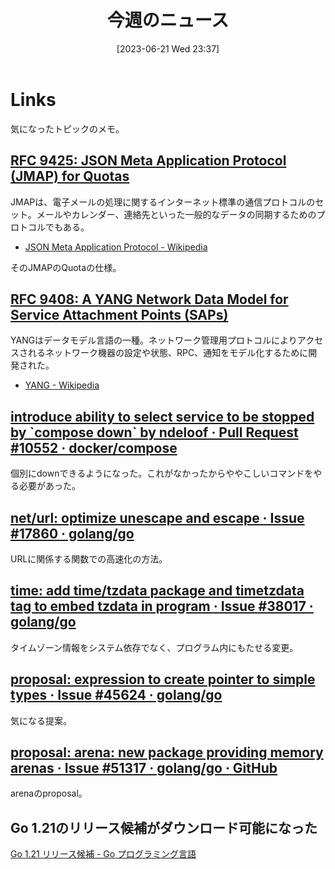 #+title:      今週のニュース
#+date:       [2023-06-21 Wed 23:37]
#+filetags:   :code:
#+identifier: 20230621T233736

* Links

気になったトピックのメモ。

** [[https://www.rfc-editor.org/rfc/rfc9425.html][RFC 9425: JSON Meta Application Protocol (JMAP) for Quotas]]
JMAPは、電子メールの処理に関するインターネット標準の通信プロトコルのセット。メールやカレンダー、連絡先といった一般的なデータの同期するためのプロトコルでもある。

- [[https://ja.wikipedia.org/wiki/JSON_Meta_Application_Protocol][JSON Meta Application Protocol - Wikipedia]]

そのJMAPのQuotaの仕様。

** [[https://www.rfc-editor.org/rfc/rfc9408.html][RFC 9408: A YANG Network Data Model for Service Attachment Points (SAPs)]]
YANGはデータモデル言語の一種。ネットワーク管理用プロトコルによりアクセスされるネットワーク機器の設定や状態、RPC、通知をモデル化するために開発された。

- [[https://ja.wikipedia.org/wiki/YANG][YANG - Wikipedia]]

** [[https://github.com/docker/compose/pull/10552][introduce ability to select service to be stopped by `compose down` by ndeloof · Pull Request #10552 · docker/compose]]

個別にdownできるようになった。これがなかったからややこしいコマンドをやる必要があった。

** [[https://github.com/golang/go/issues/17860][net/url: optimize unescape and escape · Issue #17860 · golang/go]]
URLに関係する関数での高速化の方法。
** [[https://github.com/golang/go/issues/38017][time: add time/tzdata package and timetzdata tag to embed tzdata in program · Issue #38017 · golang/go]]
タイムゾーン情報をシステム依存でなく、プログラム内にもたせる変更。
** [[https://github.com/golang/go/issues/45624][proposal: expression to create pointer to simple types · Issue #45624 · golang/go]]
気になる提案。
** [[http://localhost:8081/golang/go/issues/51317#top][proposal: arena: new package providing memory arenas · Issue #51317 · golang/go · GitHub]]
arenaのproposal。
** Go 1.21のリリース候補がダウンロード可能になった
[[https://go.dev/blog/go1.21rc][Go 1.21 リリース候補 - Go プログラミング言語]]
